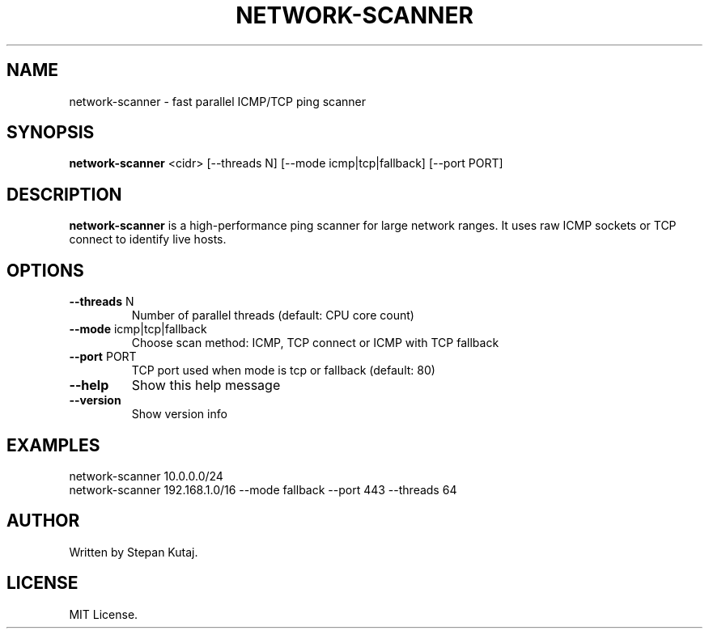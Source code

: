 .TH NETWORK-SCANNER 1 "April 2025" "network-scanner v1.0.0" "User Commands"

.SH NAME
network-scanner \- fast parallel ICMP/TCP ping scanner

.SH SYNOPSIS
.B network-scanner
<cidr> [--threads N] [--mode icmp|tcp|fallback] [--port PORT]

.SH DESCRIPTION
.B network-scanner
is a high-performance ping scanner for large network ranges.
It uses raw ICMP sockets or TCP connect to identify live hosts.

.SH OPTIONS
.TP
.BR --threads " N"
Number of parallel threads (default: CPU core count)

.TP
.BR --mode " icmp|tcp|fallback"
Choose scan method: ICMP, TCP connect or ICMP with TCP fallback

.TP
.BR --port " PORT"
TCP port used when mode is tcp or fallback (default: 80)

.TP
.BR --help
Show this help message

.TP
.BR --version
Show version info

.SH EXAMPLES
.TP
network-scanner 10.0.0.0/24
.TP
network-scanner 192.168.1.0/16 --mode fallback --port 443 --threads 64

.SH AUTHOR
Written by Stepan Kutaj.

.SH LICENSE
MIT License.